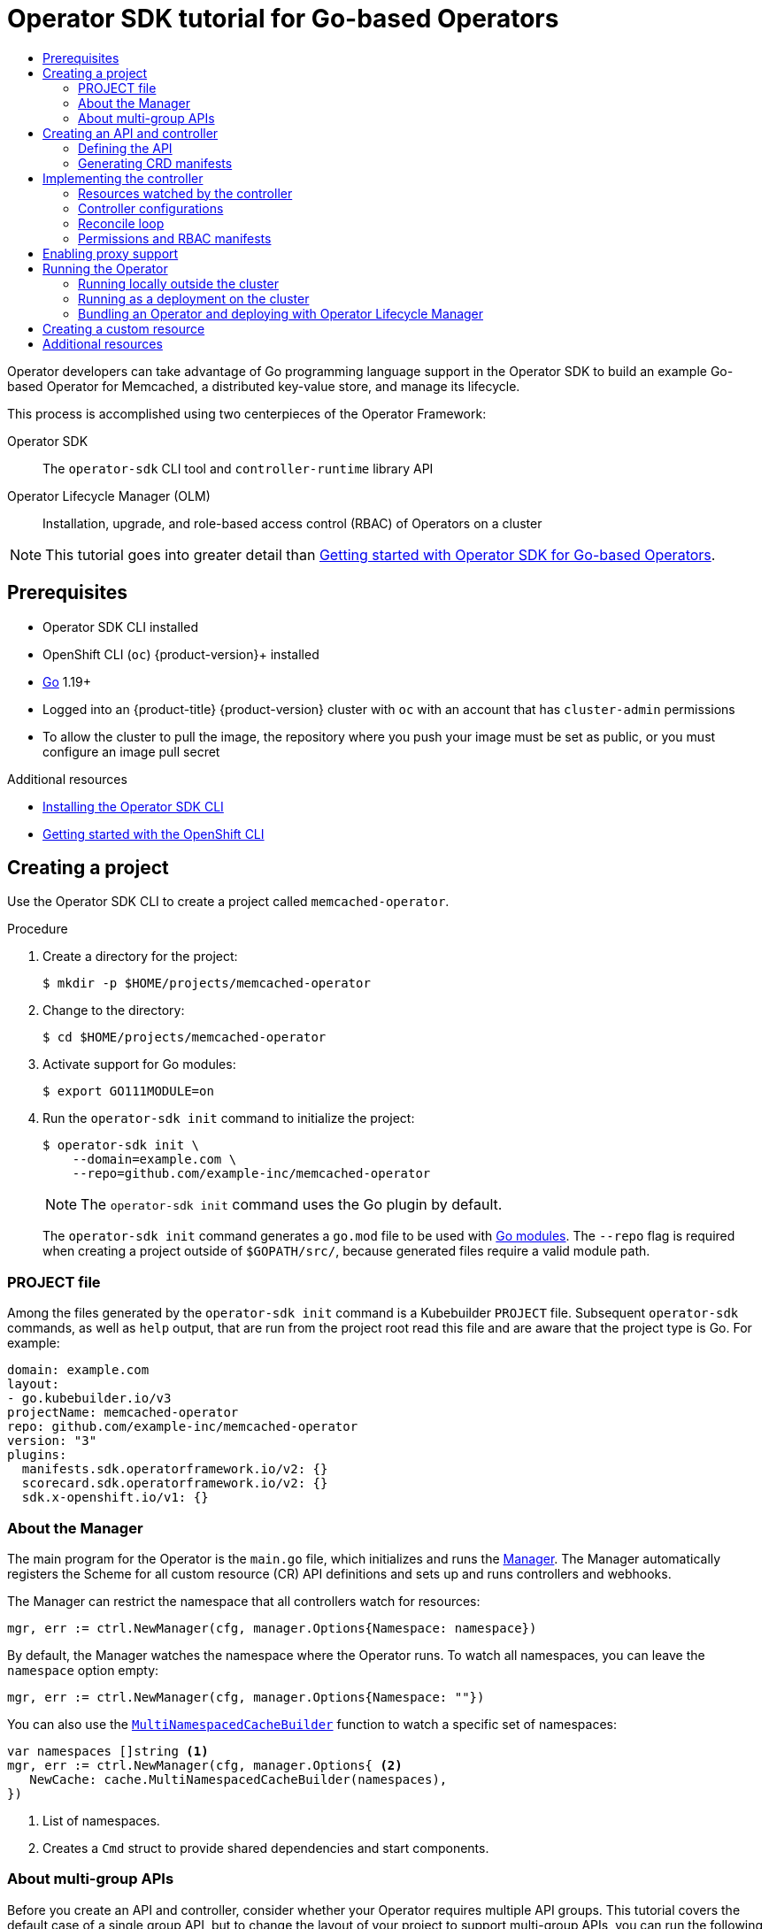 :_mod-docs-content-type: ASSEMBLY
[id="osdk-golang-tutorial"]
= Operator SDK tutorial for Go-based Operators
// The {product-title} attribute provides the context-sensitive name of the relevant OpenShift distribution, for example, "OpenShift Container Platform" or "OKD". The {product-version} attribute provides the product version relative to the distribution, for example "4.9".
// {product-title} and {product-version} are parsed when AsciiBinder queries the _distro_map.yml file in relation to the base branch of a pull request.
// See https://github.com/openshift/openshift-docs/blob/main/contributing_to_docs/doc_guidelines.adoc#product-name-and-version for more information on this topic.
// Other common attributes are defined in the following lines:
:data-uri:
:icons:
:experimental:
:toc: macro
:toc-title:
:imagesdir: images
:prewrap!:
:op-system-first: Red Hat Enterprise Linux CoreOS (RHCOS)
:op-system: RHCOS
:op-system-lowercase: rhcos
:op-system-base: RHEL
:op-system-base-full: Red Hat Enterprise Linux (RHEL)
:op-system-version: 8.x
:tsb-name: Template Service Broker
:kebab: image:kebab.png[title="Options menu"]
:rh-openstack-first: Red Hat OpenStack Platform (RHOSP)
:rh-openstack: RHOSP
:ai-full: Assisted Installer
:ai-version: 2.3
:cluster-manager-first: Red Hat OpenShift Cluster Manager
:cluster-manager: OpenShift Cluster Manager
:cluster-manager-url: link:https://console.redhat.com/openshift[OpenShift Cluster Manager Hybrid Cloud Console]
:cluster-manager-url-pull: link:https://console.redhat.com/openshift/install/pull-secret[pull secret from the Red Hat OpenShift Cluster Manager]
:insights-advisor-url: link:https://console.redhat.com/openshift/insights/advisor/[Insights Advisor]
:hybrid-console: Red Hat Hybrid Cloud Console
:hybrid-console-second: Hybrid Cloud Console
:oadp-first: OpenShift API for Data Protection (OADP)
:oadp-full: OpenShift API for Data Protection
:oc-first: pass:quotes[OpenShift CLI (`oc`)]
:product-registry: OpenShift image registry
:rh-storage-first: Red Hat OpenShift Data Foundation
:rh-storage: OpenShift Data Foundation
:rh-rhacm-first: Red Hat Advanced Cluster Management (RHACM)
:rh-rhacm: RHACM
:rh-rhacm-version: 2.8
:sandboxed-containers-first: OpenShift sandboxed containers
:sandboxed-containers-operator: OpenShift sandboxed containers Operator
:sandboxed-containers-version: 1.3
:sandboxed-containers-version-z: 1.3.3
:sandboxed-containers-legacy-version: 1.3.2
:cert-manager-operator: cert-manager Operator for Red Hat OpenShift
:secondary-scheduler-operator-full: Secondary Scheduler Operator for Red Hat OpenShift
:secondary-scheduler-operator: Secondary Scheduler Operator
// Backup and restore
:velero-domain: velero.io
:velero-version: 1.11
:launch: image:app-launcher.png[title="Application Launcher"]
:mtc-short: MTC
:mtc-full: Migration Toolkit for Containers
:mtc-version: 1.8
:mtc-version-z: 1.8.0
// builds (Valid only in 4.11 and later)
:builds-v2title: Builds for Red Hat OpenShift
:builds-v2shortname: OpenShift Builds v2
:builds-v1shortname: OpenShift Builds v1
//gitops
:gitops-title: Red Hat OpenShift GitOps
:gitops-shortname: GitOps
:gitops-ver: 1.1
:rh-app-icon: image:red-hat-applications-menu-icon.jpg[title="Red Hat applications"]
//pipelines
:pipelines-title: Red Hat OpenShift Pipelines
:pipelines-shortname: OpenShift Pipelines
:pipelines-ver: pipelines-1.12
:pipelines-version-number: 1.12
:tekton-chains: Tekton Chains
:tekton-hub: Tekton Hub
:artifact-hub: Artifact Hub
:pac: Pipelines as Code
//odo
:odo-title: odo
//OpenShift Kubernetes Engine
:oke: OpenShift Kubernetes Engine
//OpenShift Platform Plus
:opp: OpenShift Platform Plus
//openshift virtualization (cnv)
:VirtProductName: OpenShift Virtualization
:VirtVersion: 4.14
:KubeVirtVersion: v0.59.0
:HCOVersion: 4.14.0
:CNVNamespace: openshift-cnv
:CNVOperatorDisplayName: OpenShift Virtualization Operator
:CNVSubscriptionSpecSource: redhat-operators
:CNVSubscriptionSpecName: kubevirt-hyperconverged
:delete: image:delete.png[title="Delete"]
//distributed tracing
:DTProductName: Red Hat OpenShift distributed tracing platform
:DTShortName: distributed tracing platform
:DTProductVersion: 2.9
:JaegerName: Red Hat OpenShift distributed tracing platform (Jaeger)
:JaegerShortName: distributed tracing platform (Jaeger)
:JaegerVersion: 1.47.0
:OTELName: Red Hat OpenShift distributed tracing data collection
:OTELShortName: distributed tracing data collection
:OTELOperator: Red Hat OpenShift distributed tracing data collection Operator
:OTELVersion: 0.81.0
:TempoName: Red Hat OpenShift distributed tracing platform (Tempo)
:TempoShortName: distributed tracing platform (Tempo)
:TempoOperator: Tempo Operator
:TempoVersion: 2.1.1
//logging
:logging-title: logging subsystem for Red Hat OpenShift
:logging-title-uc: Logging subsystem for Red Hat OpenShift
:logging: logging subsystem
:logging-uc: Logging subsystem
//serverless
:ServerlessProductName: OpenShift Serverless
:ServerlessProductShortName: Serverless
:ServerlessOperatorName: OpenShift Serverless Operator
:FunctionsProductName: OpenShift Serverless Functions
//service mesh v2
:product-dedicated: Red Hat OpenShift Dedicated
:product-rosa: Red Hat OpenShift Service on AWS
:SMProductName: Red Hat OpenShift Service Mesh
:SMProductShortName: Service Mesh
:SMProductVersion: 2.4.4
:MaistraVersion: 2.4
//Service Mesh v1
:SMProductVersion1x: 1.1.18.2
//Windows containers
:productwinc: Red Hat OpenShift support for Windows Containers
// Red Hat Quay Container Security Operator
:rhq-cso: Red Hat Quay Container Security Operator
// Red Hat Quay
:quay: Red Hat Quay
:sno: single-node OpenShift
:sno-caps: Single-node OpenShift
//TALO and Redfish events Operators
:cgu-operator-first: Topology Aware Lifecycle Manager (TALM)
:cgu-operator-full: Topology Aware Lifecycle Manager
:cgu-operator: TALM
:redfish-operator: Bare Metal Event Relay
//Formerly known as CodeReady Containers and CodeReady Workspaces
:openshift-local-productname: Red Hat OpenShift Local
:openshift-dev-spaces-productname: Red Hat OpenShift Dev Spaces
// Factory-precaching-cli tool
:factory-prestaging-tool: factory-precaching-cli tool
:factory-prestaging-tool-caps: Factory-precaching-cli tool
:openshift-networking: Red Hat OpenShift Networking
// TODO - this probably needs to be different for OKD
//ifdef::openshift-origin[]
//:openshift-networking: OKD Networking
//endif::[]
// logical volume manager storage
:lvms-first: Logical volume manager storage (LVM Storage)
:lvms: LVM Storage
//Operator SDK version
:osdk_ver: 1.31.0
//Operator SDK version that shipped with the previous OCP 4.x release
:osdk_ver_n1: 1.28.0
//Next-gen (OCP 4.14+) Operator Lifecycle Manager, aka "v1"
:olmv1: OLM 1.0
:olmv1-first: Operator Lifecycle Manager (OLM) 1.0
:ztp-first: GitOps Zero Touch Provisioning (ZTP)
:ztp: GitOps ZTP
:3no: three-node OpenShift
:3no-caps: Three-node OpenShift
:run-once-operator: Run Once Duration Override Operator
// Web terminal
:web-terminal-op: Web Terminal Operator
:devworkspace-op: DevWorkspace Operator
:secrets-store-driver: Secrets Store CSI driver
:secrets-store-operator: Secrets Store CSI Driver Operator
//AWS STS
:sts-first: Security Token Service (STS)
:sts-full: Security Token Service
:sts-short: STS
//Cloud provider names
//AWS
:aws-first: Amazon Web Services (AWS)
:aws-full: Amazon Web Services
:aws-short: AWS
//GCP
:gcp-first: Google Cloud Platform (GCP)
:gcp-full: Google Cloud Platform
:gcp-short: GCP
//alibaba cloud
:alibaba: Alibaba Cloud
// IBM Cloud VPC
:ibmcloudVPCProductName: IBM Cloud VPC
:ibmcloudVPCRegProductName: IBM(R) Cloud VPC
// IBM Cloud
:ibm-cloud-bm: IBM Cloud Bare Metal (Classic)
:ibm-cloud-bm-reg: IBM Cloud(R) Bare Metal (Classic)
// IBM Power
:ibmpowerProductName: IBM Power
:ibmpowerRegProductName: IBM(R) Power
// IBM zSystems
:ibmzProductName: IBM Z
:ibmzRegProductName: IBM(R) Z
:linuxoneProductName: IBM(R) LinuxONE
//Azure
:azure-full: Microsoft Azure
:azure-short: Azure
//vSphere
:vmw-full: VMware vSphere
:vmw-short: vSphere
//Oracle
:oci-first: Oracle(R) Cloud Infrastructure
:oci: OCI
:ocvs-first: Oracle(R) Cloud VMware Solution (OCVS)
:ocvs: OCVS
:context: osdk-golang-tutorial

toc::[]

Operator developers can take advantage of Go programming language support in the Operator SDK to build an example Go-based Operator for Memcached, a distributed key-value store, and manage its lifecycle.

This process is accomplished using two centerpieces of the Operator Framework:

Operator SDK:: The `operator-sdk` CLI tool and `controller-runtime` library API

Operator Lifecycle Manager (OLM):: Installation, upgrade, and role-based access control (RBAC) of Operators on a cluster

[NOTE]
====
This tutorial goes into greater detail than xref:../../../operators/operator_sdk/golang/osdk-golang-quickstart.adoc#osdk-golang-quickstart[Getting started with Operator SDK for Go-based Operators].
====

// The "Getting started" quickstarts require cluster-admin and are therefore only available in OCP.

:leveloffset: +1

// Module included in the following assemblies:
//
// * operators/operator_sdk/golang/osdk-golang-quickstart.adoc
// * operators/operator_sdk/golang/osdk-golang-tutorial.adoc
// * operators/operator_sdk/ansible/osdk-ansible-quickstart.adoc
// * operators/operator_sdk/ansible/osdk-ansible-tutorial.adoc
// * operators/operator_sdk/helm/osdk-helm-quickstart.adoc
// * operators/operator_sdk/helm/osdk-helm-tutorial.adoc
// * operators/operator_sdk/helm/osdk-hybrid-helm.adoc
// * operators/operator_sdk/osdk-working-bundle-images.adoc
// * operators/operator_sdk/java/osdk-java-quickstart.adoc
// * operators/operator_sdk/java/osdk-java-tutorial.adoc

:golang:

[id="osdk-common-prereqs_{context}"]
= Prerequisites

* Operator SDK CLI installed
* OpenShift CLI (`oc`) {product-version}+ installed
* link:https://golang.org/dl/[Go] 1.19+
* Logged into an {product-title} {product-version} cluster with `oc` with an account that has `cluster-admin` permissions
* To allow the cluster to pull the image, the repository where you push your image must be set as public, or you must configure an image pull secret

:!golang:

:leveloffset!:

[role="_additional-resources"]
.Additional resources
* xref:../../../operators/operator_sdk/osdk-installing-cli.adoc#osdk-installing-cli[Installing the Operator SDK CLI]
* xref:../../../cli_reference/openshift_cli/getting-started-cli.adoc#getting-started-cli[Getting started with the OpenShift CLI]

:leveloffset: +1

// Module included in the following assemblies:
//
// * operators/operator_sdk/golang/osdk-golang-tutorial.adoc
// * operators/operator_sdk/ansible/osdk-ansible-tutorial.adoc
// * operators/operator_sdk/helm/osdk-helm-tutorial.adoc

:golang:
:type: Go
:app: memcached

:_mod-docs-content-type: PROCEDURE
[id="osdk-create-project_{context}"]
= Creating a project

Use the Operator SDK CLI to create a project called `{app}-operator`.

.Procedure

. Create a directory for the project:
+
[source,terminal,subs="attributes+"]
----
$ mkdir -p $HOME/projects/{app}-operator
----

. Change to the directory:
+
[source,terminal,subs="attributes+"]
----
$ cd $HOME/projects/{app}-operator
----

. Activate support for Go modules:
+
[source,terminal]
----
$ export GO111MODULE=on
----

. Run the `operator-sdk init` command
to initialize the project:
+
[source,terminal,subs="attributes+"]
----
$ operator-sdk init \
    --domain=example.com \
    --repo=github.com/example-inc/{app}-operator
----
+
[NOTE]
====
The `operator-sdk init` command uses the Go plugin by default.
====
+
The `operator-sdk init` command generates a `go.mod` file to be used with link:https://golang.org/ref/mod[Go modules]. The `--repo` flag is required when creating a project outside of `$GOPATH/src/`, because generated files require a valid module path.

:!golang:
:!type:
:!app:

:leveloffset!:
:leveloffset: +2

// Module included in the following assemblies:
//
// * operators/operator_sdk/golang/osdk-golang-tutorial.adoc
// * operators/operator_sdk/ansible/osdk-ansible-tutorial.adoc
// * operators/operator_sdk/helm/osdk-helm-tutorial.adoc
// * operators/operator_sdk/java/osdk-java-tutorial.adoc

:golang:
:type: Go
:app: memcached

[id="osdk-project-file_{context}"]
= PROJECT file

Among the files generated by the `operator-sdk init` command is a Kubebuilder `PROJECT` file. Subsequent `operator-sdk` commands, as well as `help` output, that are run from the project root read this file and are aware that the project type is {type}. For example:

[source,yaml]
----
domain: example.com
layout:
- go.kubebuilder.io/v3
projectName: memcached-operator
repo: github.com/example-inc/memcached-operator
version: "3"
plugins:
  manifests.sdk.operatorframework.io/v2: {}
  scorecard.sdk.operatorframework.io/v2: {}
  sdk.x-openshift.io/v1: {}
----

:!golang:
:!type:
:!app:

:leveloffset!:
:leveloffset: +2

// Module included in the following assemblies:
//
// * operators/operator_sdk/golang/osdk-golang-tutorial.adoc

:_mod-docs-content-type: CONCEPT
[id="osdk-golang-manager_{context}"]
= About the Manager

The main program for the Operator is the `main.go` file, which initializes and runs the link:https://godoc.org/github.com/kubernetes-sigs/controller-runtime/pkg/manager#Manager[Manager]. The Manager automatically registers the Scheme for all custom resource (CR) API definitions and sets up and runs controllers and webhooks.

The Manager can restrict the namespace that all controllers watch for resources:

[source,go]
----
mgr, err := ctrl.NewManager(cfg, manager.Options{Namespace: namespace})
----

By default, the Manager watches the namespace where the Operator runs. To watch all namespaces, you can leave the `namespace` option empty:

[source,go]
----
mgr, err := ctrl.NewManager(cfg, manager.Options{Namespace: ""})
----

You can also use the link:https://godoc.org/github.com/kubernetes-sigs/controller-runtime/pkg/cache#MultiNamespacedCacheBuilder[`MultiNamespacedCacheBuilder`] function to watch a specific set of namespaces:

[source,go]
----
var namespaces []string <1>
mgr, err := ctrl.NewManager(cfg, manager.Options{ <2>
   NewCache: cache.MultiNamespacedCacheBuilder(namespaces),
})
----
<1> List of namespaces.
<2> Creates a `Cmd` struct to provide shared dependencies and start components.

:leveloffset!:
:leveloffset: +2

// Module included in the following assemblies:
//
// * operators/operator_sdk/golang/osdk-golang-tutorial.adoc

:_mod-docs-content-type: CONCEPT
[id="osdk-golang-multi-group-apis_{context}"]
= About multi-group APIs

Before you create an API and controller, consider whether your Operator requires multiple API groups. This tutorial covers the default case of a single group API, but to change the layout of your project to support multi-group APIs, you can run the following command:

[source,terminal]
----
$ operator-sdk edit --multigroup=true
----

This command updates the `PROJECT` file, which should look like the following example:

[source,yaml]
----
domain: example.com
layout: go.kubebuilder.io/v3
multigroup: true
...
----

For multi-group projects, the API Go type files are created in the `apis/<group>/<version>/` directory, and the controllers are created in the `controllers/<group>/` directory. The Dockerfile is then updated accordingly.

.Additional resource

* For more details on migrating to a multi-group project, see the link:https://book.kubebuilder.io/migration/multi-group.html[Kubebuilder documentation].

:leveloffset!:

:leveloffset: +1

// Module included in the following assemblies:
//
// * operators/operator_sdk/golang/osdk-golang-tutorial.adoc

:_mod-docs-content-type: PROCEDURE
[id="osdk-golang-create-api-controller_{context}"]
= Creating an API and controller

Use the Operator SDK CLI to create a custom resource definition (CRD) API and controller.

.Procedure

. Run the following command to create an API with group `cache`, version, `v1`, and kind `Memcached`:
+
[source,terminal]
----
$ operator-sdk create api \
    --group=cache \
    --version=v1 \
    --kind=Memcached
----

. When prompted, enter `y` for creating both the resource and controller:
+
[source,terminal]
----
Create Resource [y/n]
y
Create Controller [y/n]
y
----
+
.Example output
[source,terminal]
----
Writing scaffold for you to edit...
api/v1/memcached_types.go
controllers/memcached_controller.go
...
----

This process generates the `Memcached` resource API at `api/v1/memcached_types.go` and the controller at `controllers/memcached_controller.go`.

:leveloffset!:
:leveloffset: +2

// Module included in the following assemblies:
//
// * operators/operator_sdk/golang/osdk-golang-tutorial.adoc

:_mod-docs-content-type: PROCEDURE
[id="osdk-golang-define-api_{context}"]
= Defining the API

Define the API for the `Memcached` custom resource (CR).

.Procedure

. Modify the Go type definitions at `api/v1/memcached_types.go` to have the following `spec` and `status`:
+
[source,go]
----
// MemcachedSpec defines the desired state of Memcached
type MemcachedSpec struct {
	// +kubebuilder:validation:Minimum=0
	// Size is the size of the memcached deployment
	Size int32 `json:"size"`
}

// MemcachedStatus defines the observed state of Memcached
type MemcachedStatus struct {
	// Nodes are the names of the memcached pods
	Nodes []string `json:"nodes"`
}
----

. Update the generated code for the resource type:
+
[source,terminal]
----
$ make generate
----
+
[TIP]
====
After you modify a `*_types.go` file, you must run the `make generate` command to update the generated code for that resource type.
====
+
The above Makefile target invokes the `controller-gen` utility to update the `api/v1/zz_generated.deepcopy.go` file. This ensures your API Go type definitions implement the `runtime.Object` interface that all Kind types must implement.

:leveloffset!:
:leveloffset: +2

// Module included in the following assemblies:
//
// * operators/operator_sdk/golang/osdk-golang-tutorial.adoc

:_mod-docs-content-type: PROCEDURE
[id="osdk-golang-generate-crd_{context}"]
= Generating CRD manifests

After the API is defined with `spec` and `status` fields and custom resource definition (CRD) validation markers, you can generate CRD manifests.

.Procedure

* Run the following command to generate and update CRD manifests:
+
[source,terminal]
----
$ make manifests
----
+
This Makefile target invokes the `controller-gen` utility to generate the CRD manifests in the `config/crd/bases/cache.example.com_memcacheds.yaml` file.

:leveloffset!:
:leveloffset: +3

// Module included in the following assemblies:
//
// * operators/operator_sdk/golang/osdk-golang-tutorial.adoc

:_mod-docs-content-type: CONCEPT
[id="osdk-about-openapi-validation_{context}"]
= About OpenAPI validation

OpenAPIv3 schemas are added to CRD manifests in the `spec.validation` block when the manifests are generated. This validation block allows Kubernetes to validate the properties in a Memcached custom resource (CR) when it is created or updated.

Markers, or annotations, are available to configure validations for your API. These markers always have a `+kubebuilder:validation` prefix.

[role="_additional-resources"]
.Additional resources

* For more details on the usage of markers in API code, see the following Kubebuilder documentation:
** link:https://book.kubebuilder.io/reference/generating-crd.html[CRD generation]
** link:https://book.kubebuilder.io/reference/markers.html[Markers]
** link:https://book.kubebuilder.io/reference/markers/crd-validation.html[List of OpenAPIv3 validation markers]

* For more details about OpenAPIv3 validation schemas in CRDs, see the link:https://kubernetes.io/docs/tasks/extend-kubernetes/custom-resources/custom-resource-definitions/#specifying-a-structural-schema[Kubernetes documentation].

:leveloffset!:

:leveloffset: +1

// Module included in the following assemblies:
//
// * operators/operator_sdk/golang/osdk-golang-tutorial.adoc

:_mod-docs-content-type: PROCEDURE
[id="osdk-golang-implement-controller_{context}"]
= Implementing the controller

After creating a new API and controller, you can implement the controller logic.

.Procedure

* For this example, replace the generated controller file `controllers/memcached_controller.go` with following example implementation:
+
.Example `memcached_controller.go`
[%collapsible]
====
[source,golang]
----
/*
Copyright 2020.

Licensed under the Apache License, Version 2.0 (the "License");
you may not use this file except in compliance with the License.
You may obtain a copy of the License at

    http://www.apache.org/licenses/LICENSE-2.0

Unless required by applicable law or agreed to in writing, software
distributed under the License is distributed on an "AS IS" BASIS,
WITHOUT WARRANTIES OR CONDITIONS OF ANY KIND, either express or implied.
See the License for the specific language governing permissions and
limitations under the License.
*/

package controllers

import (
        appsv1 "k8s.io/api/apps/v1"
        corev1 "k8s.io/api/core/v1"
        "k8s.io/apimachinery/pkg/api/errors"
        metav1 "k8s.io/apimachinery/pkg/apis/meta/v1"
        "k8s.io/apimachinery/pkg/types"
        "reflect"

        "context"

        "github.com/go-logr/logr"
        "k8s.io/apimachinery/pkg/runtime"
        ctrl "sigs.k8s.io/controller-runtime"
        "sigs.k8s.io/controller-runtime/pkg/client"
        ctrllog "sigs.k8s.io/controller-runtime/pkg/log"

        cachev1 "github.com/example-inc/memcached-operator/api/v1"
)

// MemcachedReconciler reconciles a Memcached object
type MemcachedReconciler struct {
        client.Client
        Log    logr.Logger
        Scheme *runtime.Scheme
}

// +kubebuilder:rbac:groups=cache.example.com,resources=memcacheds,verbs=get;list;watch;create;update;patch;delete
// +kubebuilder:rbac:groups=cache.example.com,resources=memcacheds/status,verbs=get;update;patch
// +kubebuilder:rbac:groups=cache.example.com,resources=memcacheds/finalizers,verbs=update
// +kubebuilder:rbac:groups=apps,resources=deployments,verbs=get;list;watch;create;update;patch;delete
// +kubebuilder:rbac:groups=core,resources=pods,verbs=get;list;

// Reconcile is part of the main kubernetes reconciliation loop which aims to
// move the current state of the cluster closer to the desired state.
// TODO(user): Modify the Reconcile function to compare the state specified by
// the Memcached object against the actual cluster state, and then
// perform operations to make the cluster state reflect the state specified by
// the user.
//
// For more details, check Reconcile and its Result here:
// - https://pkg.go.dev/sigs.k8s.io/controller-runtime@v0.7.0/pkg/reconcile
func (r *MemcachedReconciler) Reconcile(ctx context.Context, req ctrl.Request) (ctrl.Result, error) {
        //log := r.Log.WithValues("memcached", req.NamespacedName)
        log := ctrllog.FromContext(ctx)
        // Fetch the Memcached instance
        memcached := &cachev1.Memcached{}
        err := r.Get(ctx, req.NamespacedName, memcached)
        if err != nil {
                if errors.IsNotFound(err) {
                        // Request object not found, could have been deleted after reconcile request.
                        // Owned objects are automatically garbage collected. For additional cleanup logic use finalizers.
                        // Return and don't requeue
                        log.Info("Memcached resource not found. Ignoring since object must be deleted")
                        return ctrl.Result{}, nil
                }
                // Error reading the object - requeue the request.
                log.Error(err, "Failed to get Memcached")
                return ctrl.Result{}, err
        }

        // Check if the deployment already exists, if not create a new one
        found := &appsv1.Deployment{}
        err = r.Get(ctx, types.NamespacedName{Name: memcached.Name, Namespace: memcached.Namespace}, found)
        if err != nil && errors.IsNotFound(err) {
                // Define a new deployment
                dep := r.deploymentForMemcached(memcached)
                log.Info("Creating a new Deployment", "Deployment.Namespace", dep.Namespace, "Deployment.Name", dep.Name)
                err = r.Create(ctx, dep)
                if err != nil {
                        log.Error(err, "Failed to create new Deployment", "Deployment.Namespace", dep.Namespace, "Deployment.Name", dep.Name)
                        return ctrl.Result{}, err
                }
                // Deployment created successfully - return and requeue
                return ctrl.Result{Requeue: true}, nil
        } else if err != nil {
                log.Error(err, "Failed to get Deployment")
                return ctrl.Result{}, err
        }

        // Ensure the deployment size is the same as the spec
        size := memcached.Spec.Size
        if *found.Spec.Replicas != size {
                found.Spec.Replicas = &size
                err = r.Update(ctx, found)
                if err != nil {
                        log.Error(err, "Failed to update Deployment", "Deployment.Namespace", found.Namespace, "Deployment.Name", found.Name)
                        return ctrl.Result{}, err
                }
                // Spec updated - return and requeue
                return ctrl.Result{Requeue: true}, nil
        }

        // Update the Memcached status with the pod names
        // List the pods for this memcached's deployment
        podList := &corev1.PodList{}
        listOpts := []client.ListOption{
                client.InNamespace(memcached.Namespace),
                client.MatchingLabels(labelsForMemcached(memcached.Name)),
        }
        if err = r.List(ctx, podList, listOpts...); err != nil {
                log.Error(err, "Failed to list pods", "Memcached.Namespace", memcached.Namespace, "Memcached.Name", memcached.Name)
                return ctrl.Result{}, err
        }
        podNames := getPodNames(podList.Items)

        // Update status.Nodes if needed
        if !reflect.DeepEqual(podNames, memcached.Status.Nodes) {
                memcached.Status.Nodes = podNames
                err := r.Status().Update(ctx, memcached)
                if err != nil {
                        log.Error(err, "Failed to update Memcached status")
                        return ctrl.Result{}, err
                }
        }

        return ctrl.Result{}, nil
}

// deploymentForMemcached returns a memcached Deployment object
func (r *MemcachedReconciler) deploymentForMemcached(m *cachev1.Memcached) *appsv1.Deployment {
        ls := labelsForMemcached(m.Name)
        replicas := m.Spec.Size

        dep := &appsv1.Deployment{
                ObjectMeta: metav1.ObjectMeta{
                        Name:      m.Name,
                        Namespace: m.Namespace,
                },
                Spec: appsv1.DeploymentSpec{
                        Replicas: &replicas,
                        Selector: &metav1.LabelSelector{
                                MatchLabels: ls,
                        },
                        Template: corev1.PodTemplateSpec{
                                ObjectMeta: metav1.ObjectMeta{
                                        Labels: ls,
                                },
                                Spec: corev1.PodSpec{
                                        Containers: []corev1.Container{{
                                                Image:   "memcached:1.4.36-alpine",
                                                Name:    "memcached",
                                                Command: []string{"memcached", "-m=64", "-o", "modern", "-v"},
                                                Ports: []corev1.ContainerPort{{
                                                        ContainerPort: 11211,
                                                        Name:          "memcached",
                                                }},
                                        }},
                                },
                        },
                },
        }
        // Set Memcached instance as the owner and controller
        ctrl.SetControllerReference(m, dep, r.Scheme)
        return dep
}

// labelsForMemcached returns the labels for selecting the resources
// belonging to the given memcached CR name.
func labelsForMemcached(name string) map[string]string {
        return map[string]string{"app": "memcached", "memcached_cr": name}
}

// getPodNames returns the pod names of the array of pods passed in
func getPodNames(pods []corev1.Pod) []string {
        var podNames []string
        for _, pod := range pods {
                podNames = append(podNames, pod.Name)
        }
        return podNames
}

// SetupWithManager sets up the controller with the Manager.
func (r *MemcachedReconciler) SetupWithManager(mgr ctrl.Manager) error {
        return ctrl.NewControllerManagedBy(mgr).
                For(&cachev1.Memcached{}).
                Owns(&appsv1.Deployment{}).
                Complete(r)
}


----
====
+
The example controller runs the following reconciliation logic for each `Memcached` custom resource (CR):
+
--
* Create a Memcached deployment if it does not exist.
* Ensure that the deployment size is the same as specified by the `Memcached` CR spec.
* Update the `Memcached` CR status with the names of the `memcached` pods.
--

:leveloffset!:

The next subsections explain how the controller in the example implementation watches resources and how the reconcile loop is triggered. You can skip these subsections to go directly to xref:../../../operators/operator_sdk/golang/osdk-golang-tutorial.adoc#osdk-run-operator_osdk-golang-tutorial[Running the Operator].

:leveloffset: +2

// Module included in the following assemblies:
//
// * operators/operator_sdk/golang/osdk-golang-tutorial.adoc

[id="osdk-golang-controller-resources_{context}"]
= Resources watched by the controller

The `SetupWithManager()` function in `controllers/memcached_controller.go` specifies how the controller is built to watch a CR and other resources that are owned and managed by that controller.

[source,go]
----
import (
	...
	appsv1 "k8s.io/api/apps/v1"
	...
)

func (r *MemcachedReconciler) SetupWithManager(mgr ctrl.Manager) error {
	return ctrl.NewControllerManagedBy(mgr).
		For(&cachev1.Memcached{}).
		Owns(&appsv1.Deployment{}).
		Complete(r)
}
----

`NewControllerManagedBy()` provides a controller builder that allows various controller configurations.

`For(&cachev1.Memcached{})` specifies the `Memcached` type as the primary resource to watch. For each Add, Update, or Delete event for a `Memcached` type, the reconcile loop is sent a reconcile `Request` argument, which consists of a namespace and name key, for that `Memcached` object.

`Owns(&appsv1.Deployment{})` specifies the `Deployment` type as the secondary resource to watch. For each `Deployment` type Add, Update, or Delete event, the event handler maps each event to a reconcile request for the owner of the deployment. In this case, the owner is the `Memcached` object for which the deployment was created.

:leveloffset!:
:leveloffset: +2

// Module included in the following assemblies:
//
// * operators/operator_sdk/golang/osdk-golang-tutorial.adoc

[id="osdk-golang-controller-configs_{context}"]
= Controller configurations

You can initialize a controller by using many other useful configurations. For example:

* Set the maximum number of concurrent reconciles for the controller by using the `MaxConcurrentReconciles` option, which defaults to `1`:
+
[source,go]
----
func (r *MemcachedReconciler) SetupWithManager(mgr ctrl.Manager) error {
    return ctrl.NewControllerManagedBy(mgr).
        For(&cachev1.Memcached{}).
        Owns(&appsv1.Deployment{}).
        WithOptions(controller.Options{
            MaxConcurrentReconciles: 2,
        }).
        Complete(r)
}
----

* Filter watch events using predicates.

* Choose the type of link:https://pkg.go.dev/sigs.k8s.io/controller-runtime/pkg/handler#EventHandler[EventHandler] to change how a watch event translates to reconcile requests for the reconcile loop. For Operator relationships that are more complex than primary and secondary resources, you can use the `EnqueueRequestsFromMapFunc` handler to transform a watch event into an arbitrary set of reconcile requests.

For more details on these and other configurations, see the upstream link:https://godoc.org/github.com/kubernetes-sigs/controller-runtime/pkg/builder#example-Builder[Builder] and link:https://godoc.org/github.com/kubernetes-sigs/controller-runtime/pkg/controller[Controller] GoDocs.

:leveloffset!:
:leveloffset: +2

// Module included in the following assemblies:
//
// * operators/operator_sdk/golang/osdk-golang-tutorial.adoc

[id="osdk-golang-controller-reconcile-loop_{context}"]
= Reconcile loop

Every controller has a reconciler object with a `Reconcile()` method that implements the reconcile loop. The reconcile loop is passed the `Request` argument, which is a namespace and name key used to find the primary resource object, `Memcached`, from the cache:

[source,go]
----
import (
	ctrl "sigs.k8s.io/controller-runtime"

	cachev1 "github.com/example-inc/memcached-operator/api/v1"
	...
)

func (r *MemcachedReconciler) Reconcile(ctx context.Context, req ctrl.Request) (ctrl.Result, error) {
  // Lookup the Memcached instance for this reconcile request
  memcached := &cachev1.Memcached{}
  err := r.Get(ctx, req.NamespacedName, memcached)
  ...
}
----

Based on the return values, result, and error, the request might be requeued and the reconcile loop might be triggered again:

[source,go]
----
// Reconcile successful - don't requeue
return ctrl.Result{}, nil
// Reconcile failed due to error - requeue
return ctrl.Result{}, err
// Requeue for any reason other than an error
return ctrl.Result{Requeue: true}, nil
----

You can set the `Result.RequeueAfter` to requeue the request after a grace period as well:

[source,go]
----
import "time"

// Reconcile for any reason other than an error after 5 seconds
return ctrl.Result{RequeueAfter: time.Second*5}, nil
----

[NOTE]
====
You can return `Result` with `RequeueAfter` set to periodically reconcile a CR.
====

For more on reconcilers, clients, and interacting with resource events, see the link:https://sdk.operatorframework.io/docs/building-operators/golang/references/client/[Controller Runtime Client API] documentation.

:leveloffset!:
:leveloffset: +2

// Module included in the following assemblies:
//
// * operators/operator_sdk/golang/osdk-golang-tutorial.adoc

[id="osdk-golang-controller-rbac-markers_{context}"]
= Permissions and RBAC manifests

The controller requires certain RBAC permissions to interact with the resources it manages. These are specified using RBAC markers, such as the following:

[source,go]
----
// +kubebuilder:rbac:groups=cache.example.com,resources=memcacheds,verbs=get;list;watch;create;update;patch;delete
// +kubebuilder:rbac:groups=cache.example.com,resources=memcacheds/status,verbs=get;update;patch
// +kubebuilder:rbac:groups=cache.example.com,resources=memcacheds/finalizers,verbs=update
// +kubebuilder:rbac:groups=apps,resources=deployments,verbs=get;list;watch;create;update;patch;delete
// +kubebuilder:rbac:groups=core,resources=pods,verbs=get;list;

func (r *MemcachedReconciler) Reconcile(ctx context.Context, req ctrl.Request) (ctrl.Result, error) {
  ...
}
----

The `ClusterRole` object manifest at `config/rbac/role.yaml` is generated from the previous markers by using the `controller-gen` utility whenever the `make manifests` command is run.

:leveloffset!:

:leveloffset: +1

// Module included in the following assemblies:
//
// * operators/operator_sdk/golang/osdk-golang-tutorial.adoc
// * operators/operator_sdk/ansible/osdk-ansible-tutorial.adoc
// * operators/operator_sdk/helm/osdk-helm-tutorial.adoc

:golang:

:_mod-docs-content-type: PROCEDURE
[id="osdk-run-proxy_{context}"]
= Enabling proxy support

Operator authors can develop Operators that support network proxies.
Cluster administrators
configure proxy support for the environment variables that are handled by Operator Lifecycle Manager (OLM). To support proxied clusters, your Operator must inspect the environment for the following standard proxy variables and pass the values to Operands:

* `HTTP_PROXY`
* `HTTPS_PROXY`
* `NO_PROXY`

[NOTE]
====
This tutorial uses `HTTP_PROXY` as an example environment variable.
====

.Prerequisites
* A cluster with cluster-wide egress proxy enabled.

.Procedure
. Edit the `controllers/memcached_controller.go` file to include the following:
.. Import the `proxy` package from the link:https://github.com/operator-framework/operator-lib/releases/tag/v0.7.0[`operator-lib`] library:
+
[source,golang]
----
import (
  ...
   "github.com/operator-framework/operator-lib/proxy"
)
----

.. Add the `proxy.ReadProxyVarsFromEnv` helper function to the reconcile loop and append the results to the Operand environments:
+
[source,golang]
----
for i, container := range dep.Spec.Template.Spec.Containers {
		dep.Spec.Template.Spec.Containers[i].Env = append(container.Env, proxy.ReadProxyVarsFromEnv()...)
}
...
----




. Set the environment variable on the Operator deployment by adding the following to the `config/manager/manager.yaml` file:
+
[source,yaml]
----
containers:
 - args:
   - --leader-elect
   - --leader-election-id=ansible-proxy-demo
   image: controller:latest
   name: manager
   env:
     - name: "HTTP_PROXY"
       value: "http_proxy_test"
----


:!golang:

:leveloffset!:

:leveloffset: +1

// Module included in the following assemblies:
//
// * operators/operator_sdk/golang/osdk-golang-tutorial.adoc
// * operators/operator_sdk/ansible/osdk-ansible-tutorial.adoc
// * operators/operator_sdk/helm/osdk-helm-tutorial.adoc
// * operators/operator_sdk/helm/osdk-hybrid-helm.adoc

:golang:

[id="osdk-run-operator_{context}"]
= Running the Operator

// The "run locally" and "run as a deployment" options require cluster-admin. Therefore, these options are not available for OSD/ROSA.

// Deployment options for OCP
There are three ways you can use the Operator SDK CLI to build and run your Operator:

* Run locally outside the cluster as a Go program.
* Run as a deployment on the cluster.
* Bundle your Operator and use Operator Lifecycle Manager (OLM) to deploy on the cluster.

[NOTE]
====
Before running your Go-based Operator as either a deployment on {product-title} or as a bundle that uses OLM, ensure that your project has been updated to use supported images.
====

// Deployment options for OSD/ROSA

:!golang:

:leveloffset!:

// In OSD/ROSA, the only applicable option for running the Operator is to bundle and deploy with OLM.
:leveloffset: +2

// Module included in the following assemblies:
//
// * operators/operator_sdk/golang/osdk-golang-tutorial.adoc
// * operators/operator_sdk/ansible/osdk-ansible-tutorial.adoc
// * operators/operator_sdk/helm/osdk-helm-tutorial.adoc

:golang:


:_mod-docs-content-type: PROCEDURE
[id="osdk-run-locally_{context}"]
= Running locally outside the cluster

You can run your Operator project as a Go program outside of the cluster. This is useful for development purposes to speed up deployment and testing.

.Procedure
* Run the following command to install the custom resource definitions (CRDs) in the cluster configured in your `~/.kube/config` file and run the Operator locally:
+
[source,terminal]
----
$ make install run
----
+
.Example output
[source,terminal]
----
...
2021-01-10T21:09:29.016-0700	INFO	controller-runtime.metrics	metrics server is starting to listen	{"addr": ":8080"}
2021-01-10T21:09:29.017-0700	INFO	setup	starting manager
2021-01-10T21:09:29.017-0700	INFO	controller-runtime.manager	starting metrics server	{"path": "/metrics"}
2021-01-10T21:09:29.018-0700	INFO	controller-runtime.manager.controller.memcached	Starting EventSource	{"reconciler group": "cache.example.com", "reconciler kind": "Memcached", "source": "kind source: /, Kind="}
2021-01-10T21:09:29.218-0700	INFO	controller-runtime.manager.controller.memcached	Starting Controller	{"reconciler group": "cache.example.com", "reconciler kind": "Memcached"}
2021-01-10T21:09:29.218-0700	INFO	controller-runtime.manager.controller.memcached	Starting workers	{"reconciler group": "cache.example.com", "reconciler kind": "Memcached", "worker count": 1}
----
:!golang:

:leveloffset!:
:leveloffset: +2

// Module included in the following assemblies:
//
// * operators/operator_sdk/golang/osdk-golang-tutorial.adoc
// * operators/operator_sdk/ansible/osdk-ansible-tutorial.adoc
// * operators/operator_sdk/ansible/osdk-ansible-inside-operator.adoc
// * operators/operator_sdk/helm/osdk-helm-tutorial.adoc

:golang:

:_mod-docs-content-type: PROCEDURE
[id="osdk-run-deployment_{context}"]
= Running as a deployment on the cluster

You can run your Operator project as a deployment on your cluster.

.Prerequisites

* Prepared your Go-based Operator to run on {product-title} by updating the project to use supported images

.Procedure

. Run the following `make` commands to build and push the Operator image. Modify the `IMG` argument in the following steps to reference a repository that you have access to. You can obtain an account for storing containers at repository sites such as Quay.io.

.. Build the image:
+
[source,terminal]
----
$ make docker-build IMG=<registry>/<user>/<image_name>:<tag>
----
+
[NOTE]
====
The Dockerfile generated by the SDK for the Operator explicitly references `GOARCH=amd64` for `go build`. This can be amended to `GOARCH=$TARGETARCH` for non-AMD64 architectures. Docker will automatically set the environment variable to the value specified by `–platform`. With Buildah, the `–build-arg` will need to be used for the purpose. For more information, see link:https://sdk.operatorframework.io/docs/advanced-topics/multi-arch/#supporting-multiple-architectures[Multiple Architectures].
====

.. Push the image to a repository:
+
[source,terminal]
----
$ make docker-push IMG=<registry>/<user>/<image_name>:<tag>
----
+
[NOTE]
====
The name and tag of the image, for example `IMG=<registry>/<user>/<image_name>:<tag>`, in both the commands can also be set in your Makefile. Modify the `IMG ?= controller:latest` value to set your default image name.
====


. Run the following command to deploy the Operator:
+
[source,terminal]
----
$ make deploy IMG=<registry>/<user>/<image_name>:<tag>
----
+
By default, this command creates a namespace with the name of your Operator project in the form `<project_name>-system` and is used for the deployment. This command also installs the RBAC manifests from `config/rbac`.

. Run the following command to verify that the Operator is running:
+
[source,terminal]
----
$ oc get deployment -n <project_name>-system
----
+
.Example output
[source,terminal]
----
NAME                                    READY   UP-TO-DATE   AVAILABLE   AGE
<project_name>-controller-manager       1/1     1            1           8m
----
:!golang:

:leveloffset!:

[id="osdk-bundle-deploy-olm_{context}"]
=== Bundling an Operator and deploying with Operator Lifecycle Manager

:leveloffset: +3

// Module included in the following assemblies:
//
// * operators/operator_sdk/golang/osdk-golang-tutorial.adoc
// * operators/operator_sdk/java/osdk-java-tutorial.adoc
// * operators/operator_sdk/ansible/osdk-ansible-tutorial.adoc
// * operators/operator_sdk/helm/osdk-helm-tutorial.adoc
// * operators/operator_sdk/osdk-working-bundle-images.adoc

:golang:

:_mod-docs-content-type: PROCEDURE
[id="osdk-bundle-operator_{context}"]
= Bundling an Operator

The Operator bundle format is the default packaging method for Operator SDK and Operator Lifecycle Manager (OLM). You can get your Operator ready for use on OLM by using the Operator SDK to build and push your Operator project as a bundle image.

.Prerequisites

- Operator SDK CLI installed on a development workstation
- OpenShift CLI (`oc`) v{product-version}+ installed
- Operator project initialized by using the Operator SDK
- If your Operator is Go-based, your project must be updated to use supported images for running on {product-title}

.Procedure

. Run the following `make` commands in your Operator project directory to build and push your Operator image. Modify the `IMG` argument in the following steps to reference a repository that you have access to. You can obtain an account for storing containers at repository sites such as Quay.io.

.. Build the image:
+
[source,terminal]
----
$ make docker-build IMG=<registry>/<user>/<operator_image_name>:<tag>
----
+
[NOTE]
====
The Dockerfile generated by the SDK for the Operator explicitly references `GOARCH=amd64` for `go build`. This can be amended to `GOARCH=$TARGETARCH` for non-AMD64 architectures. Docker will automatically set the environment variable to the value specified by `–platform`. With Buildah, the `–build-arg` will need to be used for the purpose. For more information, see link:https://sdk.operatorframework.io/docs/advanced-topics/multi-arch/#supporting-multiple-architectures[Multiple Architectures].
====

.. Push the image to a repository:
+
[source,terminal]
----
$ make docker-push IMG=<registry>/<user>/<operator_image_name>:<tag>
----

. Create your Operator bundle manifest by running the `make bundle` command, which invokes several commands, including the Operator SDK `generate bundle` and `bundle validate` subcommands:
+
[source,terminal]
----
$ make bundle IMG=<registry>/<user>/<operator_image_name>:<tag>
----
+
Bundle manifests for an Operator describe how to display, create, and manage an application. The `make bundle` command creates the following files and directories in your Operator project:
+
--
* A bundle manifests directory named `bundle/manifests` that contains a `ClusterServiceVersion` object
* A bundle metadata directory named `bundle/metadata`
* All custom resource definitions (CRDs) in a `config/crd` directory
* A Dockerfile `bundle.Dockerfile`
--
+
These files are then automatically validated by using `operator-sdk bundle validate` to ensure the on-disk bundle representation is correct.

. Build and push your bundle image by running the following commands. OLM consumes Operator bundles using an index image, which reference one or more bundle images.

.. Build the bundle image. Set `BUNDLE_IMG` with the details for the registry, user namespace, and image tag where you intend to push the image:
+
[source,terminal]
----
$ make bundle-build BUNDLE_IMG=<registry>/<user>/<bundle_image_name>:<tag>
----

.. Push the bundle image:
+
[source,terminal]
----
$ docker push <registry>/<user>/<bundle_image_name>:<tag>
----

:!golang:

:leveloffset!:
:leveloffset: +3

// Module included in the following assemblies:
//
// * operators/operator_sdk/golang/osdk-golang-tutorial.adoc
// * operators/operator_sdk/ansible/osdk-ansible-tutorial.adoc
// * operators/operator_sdk/helm/osdk-helm-tutorial.adoc
// * operators/operator_sdk/osdk-working-bundle-images.adoc

:golang:

:_mod-docs-content-type: PROCEDURE
[id="osdk-deploy-olm_{context}"]
= Deploying an Operator with Operator Lifecycle Manager

Operator Lifecycle Manager (OLM) helps you to install, update, and manage the lifecycle of Operators and their associated services on a Kubernetes cluster. OLM is installed by default on {product-title} and runs as a Kubernetes extension so that you can use the web console and the OpenShift CLI (`oc`) for all Operator lifecycle management functions without any additional tools.

The Operator bundle format is the default packaging method for Operator SDK and OLM. You can use the Operator SDK to quickly run a bundle image on OLM to ensure that it runs properly.

.Prerequisites

- Operator SDK CLI installed on a development workstation
- Operator bundle image built and pushed to a registry
- OLM installed on a Kubernetes-based cluster (v1.16.0 or later if you use `apiextensions.k8s.io/v1` CRDs, for example {product-title} {product-version})
- Logged in to the cluster with `oc` using an account with `cluster-admin` permissions
- If your Operator is Go-based, your project must be updated to use supported images for running on {product-title}

.Procedure

* Enter the following command to run the Operator on the cluster:
+
[source,terminal]
----
$ operator-sdk run bundle \//<1>
    -n <namespace> \//<2>
    <registry>/<user>/<bundle_image_name>:<tag> <3>
----
<1> The `run bundle` command creates a valid file-based catalog and installs the Operator bundle on your cluster using OLM.
<2> Optional: By default, the command installs the Operator in the currently active project in your `~/.kube/config` file. You can add the `-n` flag to set a different namespace scope for the installation.
<3> If you do not specify an image, the command uses `quay.io/operator-framework/opm:latest` as the default index image. If you specify an image, the command uses the bundle image itself as the index image.
+
[IMPORTANT]
====
As of {product-title} 4.11, the `run bundle` command supports the file-based catalog format for Operator catalogs by default. The deprecated SQLite database format for Operator catalogs continues to be supported; however, it will be removed in a future release. It is recommended that Operator authors migrate their workflows to the file-based catalog format.
====
+
This command performs the following actions:
+
--
* Create an index image referencing your bundle image. The index image is opaque and ephemeral, but accurately reflects how a bundle would be added to a catalog in production.
* Create a catalog source that points to your new index image, which enables OperatorHub to discover your Operator.
* Deploy your Operator to your cluster by creating an `OperatorGroup`, `Subscription`, `InstallPlan`, and all other required resources, including RBAC.
--

:!golang:

:leveloffset!:

:leveloffset: +1

// Module included in the following assemblies:
//
// * operators/operator_sdk/golang/osdk-golang-tutorial.adoc
// * operators/operator_sdk/ansible/osdk-ansible-tutorial.adoc
// * operators/operator_sdk/helm/osdk-helm-tutorial.adoc

:golang:
:app-proper: Memcached
:app: memcached
:group: cache

:_mod-docs-content-type: PROCEDURE
[id="osdk-create-cr_{context}"]
= Creating a custom resource

After your Operator is installed, you can test it by creating a custom resource (CR) that is now provided on the cluster by the Operator.

.Prerequisites

* Example {app-proper} Operator, which provides the `{app-proper}` CR, installed on a cluster

.Procedure

. Change to the namespace where your Operator is installed. For example, if you deployed the Operator using the `make deploy` command:
+
[source,terminal,subs="attributes+"]
----
$ oc project {app}-operator-system
----

. Edit the sample `{app-proper}` CR manifest at `config/samples/{group}_v1_{app}.yaml` to contain the following specification:
+
[source,yaml,subs="attributes+"]
----
apiVersion: {group}.example.com/v1
kind: {app-proper}
metadata:
  name: {app}-sample
...
spec:
...
  size: 3
----


. Create the CR:
+
[source,terminal,subs="attributes+"]
----
$ oc apply -f config/samples/{group}_v1_{app}.yaml
----

. Ensure that the `{app-proper}` Operator creates the deployment for the sample CR with the correct size:
+
[source,terminal]
----
$ oc get deployments
----
+
.Example output
[source,terminal]
----
NAME                                    READY   UP-TO-DATE   AVAILABLE   AGE
memcached-operator-controller-manager   1/1     1            1           8m
memcached-sample                        3/3     3            3           1m
----

. Check the pods and CR status to confirm the status is updated with the {app-proper} pod names.

.. Check the pods:
+
[source,terminal]
----
$ oc get pods
----
+
.Example output
[source,terminal]
----
NAME                                  READY     STATUS    RESTARTS   AGE
memcached-sample-6fd7c98d8-7dqdr      1/1       Running   0          1m
memcached-sample-6fd7c98d8-g5k7v      1/1       Running   0          1m
memcached-sample-6fd7c98d8-m7vn7      1/1       Running   0          1m
----

.. Check the CR status:
+
[source,terminal,subs="attributes+"]
----
$ oc get {app}/{app}-sample -o yaml
----
+
.Example output
[source,yaml,subs="attributes+"]
----
apiVersion: {group}.example.com/v1
kind: {app-proper}
metadata:
...
  name: {app}-sample
...
spec:
  size: 3
status:
  nodes:
  - {app}-sample-6fd7c98d8-7dqdr
  - {app}-sample-6fd7c98d8-g5k7v
  - {app}-sample-6fd7c98d8-m7vn7
----

. Update the deployment size.

.. Update `config/samples/{group}_v1_{app}.yaml` file to change the `spec.size` field in the `{app-proper}` CR from `3` to `5`:
+
[source,terminal,subs="attributes+"]
----
$ oc patch {app} {app}-sample \
    -p '{"spec":{"size": 5}}' \
    --type=merge
----

.. Confirm that the Operator changes the deployment size:
+
[source,terminal]
----
$ oc get deployments
----
+
.Example output
[source,terminal]
----
NAME                                    READY   UP-TO-DATE   AVAILABLE   AGE
memcached-operator-controller-manager   1/1     1            1           10m
memcached-sample                        5/5     5            5           3m
----

. Delete the CR by running the following command:
+
[source,terminal,subs="attributes+"]
----
$ oc delete -f config/samples/{group}_v1_{app}.yaml
----

. Clean up the resources that have been created as part of this tutorial.

* If you used the `make deploy` command to test the Operator, run the following command:
+
[source,terminal]
----
$ make undeploy
----

* If you used the `operator-sdk run bundle` command to test the Operator, run the following command:
+
[source,terminal]
----
$ operator-sdk cleanup <project_name>
----


:!golang:
:!app-proper:
:!app:
:!group:

:leveloffset!:

[id="osdk-golang-tutorial-addtl-resources"]
[role="_additional-resources"]
== Additional resources

* See xref:../../../operators/operator_sdk/golang/osdk-golang-project-layout.adoc#osdk-golang-project-layout[Project layout for Go-based Operators] to learn about the directory structures created by the Operator SDK.
* If a xref:../../../networking/enable-cluster-wide-proxy.adoc#enable-cluster-wide-proxy[cluster-wide egress proxy is configured], cluster administrators can xref:../../../operators/admin/olm-configuring-proxy-support.adoc#olm-configuring-proxy-support[override the proxy settings or inject a custom CA certificate] for specific Operators running on Operator Lifecycle Manager (OLM).

//# includes=_attributes/common-attributes,modules/osdk-common-prereqs,modules/osdk-create-project,modules/osdk-project-file,modules/osdk-golang-manager,modules/osdk-golang-multi-group-apis,modules/osdk-golang-create-api-controller,modules/osdk-golang-define-api,modules/osdk-golang-generate-crd,modules/osdk-about-openapi-validation,modules/osdk-golang-implement-controller,modules/osdk-golang-controller-resources,modules/osdk-golang-controller-configs,modules/osdk-golang-controller-reconcile-loop,modules/osdk-golang-controller-rbac-markers,modules/osdk-run-proxy,modules/osdk-run-operator,modules/osdk-run-locally,modules/osdk-run-deployment,modules/osdk-bundle-operator,modules/osdk-deploy-olm,modules/osdk-create-cr
